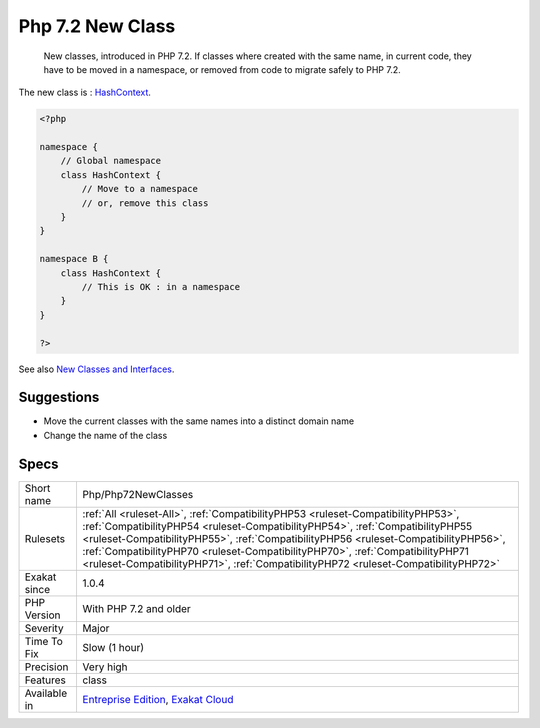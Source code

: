 .. _php-php72newclasses:

.. _php-7.2-new-class:

Php 7.2 New Class
+++++++++++++++++

  New classes, introduced in PHP 7.2. If classes where created with the same name, in current code, they have to be moved in a namespace, or removed from code to migrate safely to PHP 7.2.

The new class is : `HashContext <https://www.php.net/hashcontext>`_.


.. code-block:: php
   
   <?php
   
   namespace {
       // Global namespace
       class HashContext {
           // Move to a namespace
           // or, remove this class
       }
   }
   
   namespace B {
       class HashContext {
           // This is OK : in a namespace
       }
   }
   
   ?>

See also `New Classes and Interfaces <https://www.php.net/manual/en/migration72.classes.php>`_.


Suggestions
___________

* Move the current classes with the same names into a distinct domain name
* Change the name of the class




Specs
_____

+--------------+----------------------------------------------------------------------------------------------------------------------------------------------------------------------------------------------------------------------------------------------------------------------------------------------------------------------------------------------------------------------------------------------------------------------------------+
| Short name   | Php/Php72NewClasses                                                                                                                                                                                                                                                                                                                                                                                                              |
+--------------+----------------------------------------------------------------------------------------------------------------------------------------------------------------------------------------------------------------------------------------------------------------------------------------------------------------------------------------------------------------------------------------------------------------------------------+
| Rulesets     | :ref:`All <ruleset-All>`, :ref:`CompatibilityPHP53 <ruleset-CompatibilityPHP53>`, :ref:`CompatibilityPHP54 <ruleset-CompatibilityPHP54>`, :ref:`CompatibilityPHP55 <ruleset-CompatibilityPHP55>`, :ref:`CompatibilityPHP56 <ruleset-CompatibilityPHP56>`, :ref:`CompatibilityPHP70 <ruleset-CompatibilityPHP70>`, :ref:`CompatibilityPHP71 <ruleset-CompatibilityPHP71>`, :ref:`CompatibilityPHP72 <ruleset-CompatibilityPHP72>` |
+--------------+----------------------------------------------------------------------------------------------------------------------------------------------------------------------------------------------------------------------------------------------------------------------------------------------------------------------------------------------------------------------------------------------------------------------------------+
| Exakat since | 1.0.4                                                                                                                                                                                                                                                                                                                                                                                                                            |
+--------------+----------------------------------------------------------------------------------------------------------------------------------------------------------------------------------------------------------------------------------------------------------------------------------------------------------------------------------------------------------------------------------------------------------------------------------+
| PHP Version  | With PHP 7.2 and older                                                                                                                                                                                                                                                                                                                                                                                                           |
+--------------+----------------------------------------------------------------------------------------------------------------------------------------------------------------------------------------------------------------------------------------------------------------------------------------------------------------------------------------------------------------------------------------------------------------------------------+
| Severity     | Major                                                                                                                                                                                                                                                                                                                                                                                                                            |
+--------------+----------------------------------------------------------------------------------------------------------------------------------------------------------------------------------------------------------------------------------------------------------------------------------------------------------------------------------------------------------------------------------------------------------------------------------+
| Time To Fix  | Slow (1 hour)                                                                                                                                                                                                                                                                                                                                                                                                                    |
+--------------+----------------------------------------------------------------------------------------------------------------------------------------------------------------------------------------------------------------------------------------------------------------------------------------------------------------------------------------------------------------------------------------------------------------------------------+
| Precision    | Very high                                                                                                                                                                                                                                                                                                                                                                                                                        |
+--------------+----------------------------------------------------------------------------------------------------------------------------------------------------------------------------------------------------------------------------------------------------------------------------------------------------------------------------------------------------------------------------------------------------------------------------------+
| Features     | class                                                                                                                                                                                                                                                                                                                                                                                                                            |
+--------------+----------------------------------------------------------------------------------------------------------------------------------------------------------------------------------------------------------------------------------------------------------------------------------------------------------------------------------------------------------------------------------------------------------------------------------+
| Available in | `Entreprise Edition <https://www.exakat.io/entreprise-edition>`_, `Exakat Cloud <https://www.exakat.io/exakat-cloud/>`_                                                                                                                                                                                                                                                                                                          |
+--------------+----------------------------------------------------------------------------------------------------------------------------------------------------------------------------------------------------------------------------------------------------------------------------------------------------------------------------------------------------------------------------------------------------------------------------------+


